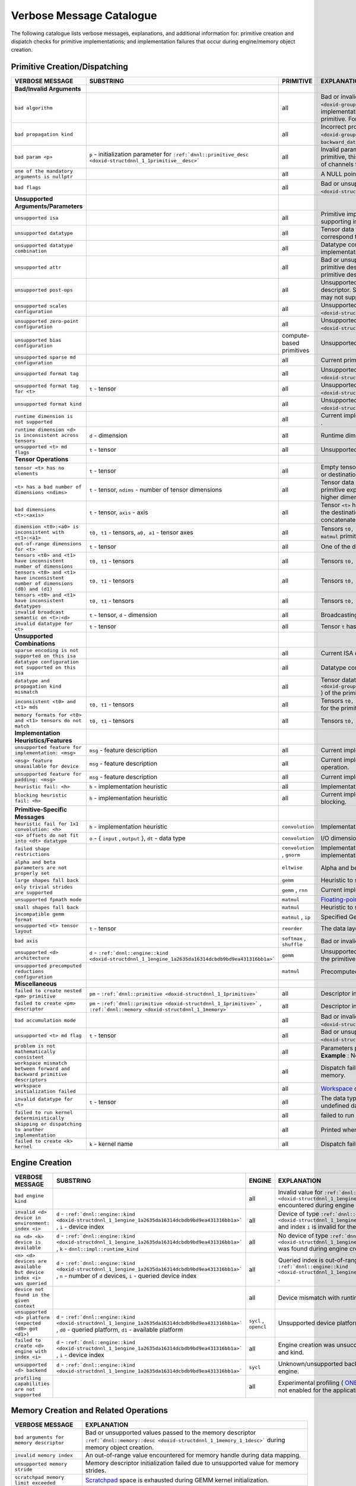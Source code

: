 .. index:: pair: page; Verbose Message Catalogue
.. _doxid-dev_guide_verbose_table:

Verbose Message Catalogue
=========================

The following catalogue lists verbose messages, explanations, and additional information for: primitive creation and dispatch checks for primitive implementations; and implementation failures that occur during engine/memory object creation.

Primitive Creation/Dispatching
~~~~~~~~~~~~~~~~~~~~~~~~~~~~~~

===============================================================================  ===========================================================================================================================  ============================  =======================================================================================================================================================================================================================================================================================================================================================================================  
VERBOSE MESSAGE                                                                  SUBSTRING                                                                                                                    PRIMITIVE                     EXPLANATION                                                                                                                                                                                                                                                                                                                                                                              
===============================================================================  ===========================================================================================================================  ============================  =======================================================================================================================================================================================================================================================================================================================================================================================  
**Bad/Invalid Arguments**                                                                                                                                                                                                                                                                                                                                                                                                                                                                                                                                                                                                            
``bad algorithm``                                                                                                                                                                                             all                           Bad or invalid algorithm ``:ref:`dnnl::algorithm <doxid-group__dnnl__api__attributes_1ga00377dd4982333e42e8ae1d09a309640>``` selected for the current primitive implementation. The choice and availability of the algorithm depends on the specific implementation selected for the primitive. For example, oneDNN supports Winograd convolution only on GPU and AArch64 CPU systems.   
``bad propagation kind``                                                                                                                                                                                      all                           Incorrect propagation kind ``:ref:`dnnl::prop_kind <doxid-group__dnnl__api__attributes_1gac7db48f6583aa9903e54c2a39d65438f>``` ( ``forward_training`` , ``backward_weights`` , ``backward_data`` , etc.) selected for the primitive.                                                                                                                                                     
``bad param <p>``                                                                ``p`` - initialization parameter for ``:ref:`dnnl::primitive_desc <doxid-structdnnl_1_1primitive__desc>```                   all                           Invalid parameter passed for the initialization of the primitive descriptor. **Example** : For the ``group_normalization`` primitive, this message is displayed when the value passed for the ``groups`` parameter does not evenly divide the number of channels for the source tensor.                                                                                                  
``one of the mandatory arguments is nullptr``                                                                                                                                                                 all                           A NULL pointer argument exception for the primitive methods.                                                                                                                                                                                                                                                                                                                             
``bad flags``                                                                                                                                                                                                 all                           Bad or unsupported flags specified for the initialization of the primitive descriptor ``:ref:`dnnl::primitive_desc <doxid-structdnnl_1_1primitive__desc>``` .                                                                                                                                                                                                                            
**Unsupported Arguments/Parameters**                                                                                                                                                                                                                                                                                                                                                                                                                                                                                                                                                                                                 
``unsupported isa``                                                                                                                                                                                           all                           Primitive implementation does not support the current ISA. This typically results in the dispatching to the next best supporting implementation for the ISA.                                                                                                                                                                                                                             
``unsupported datatype``                                                                                                                                                                                      all                           Tensor data type is not supported for the current primitive implementation. Depending on the primitive, this may correspond to the source, weights, bias or destination tensors.                                                                                                                                                                                                         
``unsupported datatype combination``                                                                                                                                                                          all                           Datatype combination for source, weights, bias or destination tensors is not supported for the current primitive implementation.                                                                                                                                                                                                                                                         
``unsupported attr``                                                                                                                                                                                          all                           Bad or unsupported attributes ``:ref:`dnnl::primitive_attr <doxid-structdnnl_1_1primitive__attr>``` passed to the primitive descriptor for the current implementation. Since attributes are separately created from the corresponding primitive descriptor, the selected primitive implementation may not support the attribute configuration.                                           
``unsupported post-ops``                                                                                                                                                                                      all                           Unsupported post-ops configuration ``:ref:`dnnl::post_ops <doxid-structdnnl_1_1post__ops>``` passed on to the primitive descriptor. Similar to ``:ref:`dnnl::primitive_attr <doxid-structdnnl_1_1primitive__attr>``` , the selected implementation may not support the postop configuration during primitive creation.                                                                   
``unsupported scales configuration``                                                                                                                                                                          all                           Unsupported scales configuration specified for the primitive attributes ``:ref:`dnnl::primitive_attr <doxid-structdnnl_1_1primitive__attr>``` .                                                                                                                                                                                                                                          
``unsupported zero-point configuration``                                                                                                                                                                      all                           Unsupported zero-point configuration specified for the primitive attributes ``:ref:`dnnl::primitive_attr <doxid-structdnnl_1_1primitive__attr>``` .                                                                                                                                                                                                                                      
``unsupported bias configuration``                                                                                                                                                                            compute-based primitives      Unsupported bias data configuration specified for the descriptors.                                                                                                                                                                                                                                                                                                                       
``unsupported sparse md configuration``                                                                                                                                                                       all                           Current primitive implementation does not support sparse data operations.                                                                                                                                                                                                                                                                                                                
``unsupported format tag``                                                                                                                                                                                    all                           Unsupported format tag ``:ref:`dnnl::memory::format_tag <doxid-structdnnl_1_1memory_1a8e71077ed6a5f7fb7b3e6e1a5a2ecf3f>``` encountered during primitive operation.                                                                                                                                                                                                                       
``unsupported format tag for <t>``                                               ``t`` - tensor                                                                                                               all                           Unsupported format tag ``:ref:`dnnl::memory::format_tag <doxid-structdnnl_1_1memory_1a8e71077ed6a5f7fb7b3e6e1a5a2ecf3f>``` specified for tensor ``t`` during primitive operation.                                                                                                                                                                                                        
``unsupported format kind``                                                                                                                                                                                   all                           Unsupported format kind ``:ref:`dnnl::memory::format_kind <doxid-structdnnl_1_1memory_1aabcadfb0e23a36a91272fc571cff105f>``` encountered during primitive operation.                                                                                                                                                                                                                     
``runtime dimension is not supported``                                                                                                                                                                        all                           Current implementation does not support processing runtime-specified shapes and strides using ``DNNL_RUNTIME_DIM_VAL`` .                                                                                                                                                                                                                                                                 
``runtime dimension <d> is inconsistent across tensors``                         ``d`` - dimension                                                                                                            all                           Runtime dimension specified using ``DNNL_RUNTIME_DIM_VAL`` is not consistent with every tensor in the primitive operation.                                                                                                                                                                                                                                                               
``unsupported <t> md flags``                                                     ``t`` - tensor                                                                                                               all                           Unsupported flags specified for the memory descriptor for the tensor ``t`` .                                                                                                                                                                                                                                                                                                             
**Tensor Operations**                                                                                                                                                                                                                                                                                                                                                                                                                                                                                                                                                                                                                
``tensor <t> has no elements``                                                   ``t`` - tensor                                                                                                               all                           Empty tensor passed as data to the primitive. Depending on the primitive, this may correspond to the source, weights or destination tensors.                                                                                                                                                                                                                                             
``<t> has a bad number of dimensions <ndims>``                                   ``t`` - tensor, ``ndims`` - number of tensor dimensions                                                                      all                           Tensor data has bad or invalid number of dimensions for the current primitive operation. **Example** : The ``convolution`` primitive expects only 1D-, 2D- or 3D-spatial tensors for operations and prints this message for any other data with higher dimensions.                                                                                                                       
``bad dimensions <t>:<axis>``                                                    ``t`` - tensor, ``axis`` - axis                                                                                              all                           Tensor ``<t>`` has an invalid dimension along the specified axis. **Example** : The ``concat`` primitive prints this message when the destination tensor dimension along the concatenated axis does not match the sum of the dimensions of the concatenated tensors.                                                                                                                     
``dimension <t0>:<a0> is inconsistent with <t1>:<a1>``                           ``t0, t1`` - tensors, ``a0, a1`` - tensor axes                                                                               all                           Tensors ``t0, t1`` have inconsistent dimensions along axes ``a0`` and ``a1`` respectively. **Example** : This is encountered for the ``matmul`` primitive when the input matrices have mismatching dimensions.                                                                                                                                                                           
``out-of-range dimensions for <t>``                                              ``t`` - tensor                                                                                                               all                           One of the dimensions of tensor ``t`` is beyond the maximum range that can be processed by the current implementation.                                                                                                                                                                                                                                                                   
``tensors <t0> and <t1> have inconsistent number of dimensions``                 ``t0, t1`` - tensors                                                                                                         all                           Tensors ``t0, t1`` have inconsistent dimensions for primitive operation.                                                                                                                                                                                                                                                                                                                 
``tensors <t0> and <t1> have inconsistent number of dimensions (d0) and (d1)``   ``t0, t1`` - tensors                                                                                                         all                           Tensors ``t0, t1`` have inconsistent dimensions ( ``d0`` , ``d1`` ) for primitive operation.                                                                                                                                                                                                                                                                                             
``tensors <t0> and <t1> have inconsistent datatypes``                            ``t0, t1`` - tensors                                                                                                         all                           Tensors ``t0, t1`` have inconsistent data types for primitive operation.                                                                                                                                                                                                                                                                                                                 
``invalid broadcast semantic on <t>:<d>``                                        ``t`` - tensor, ``d`` - dimension                                                                                            all                           Broadcasting semantic is not consistent with tensor ``t`` on dimension ``d`` .                                                                                                                                                                                                                                                                                                           
``invalid datatype for <t>``                                                     ``t`` - tensor                                                                                                               all                           Tensor ``t`` has a datatype that is invalid for the primitive operation.                                                                                                                                                                                                                                                                                                                 
**Unsupported Combinations**                                                                                                                                                                                                                                                                                                                                                                                                                                                                                                                                                                                                         
``sparse encoding is not supported on this isa``                                                                                                                                                              all                           Current ISA does not support the primitive operation with sparse encoded tensors.                                                                                                                                                                                                                                                                                                        
``datatype configuration not supported on this isa``                                                                                                                                                          all                           Datatype combination for the primitive tensors is not supported for the current ISA.                                                                                                                                                                                                                                                                                                     
``datatype and propagation kind mismatch``                                                                                                                                                                    all                           Tensor datatype is not supported for the current propagation kind ( ``:ref:`dnnl::impl::prop_kind <doxid-group__dnnl__api__primitives__common_1gga94efdd650364f4d9776cfb9b711cbdc1a2ba5356a73a761f488b6d9e5f028134f>``` ) of the primitive.                                                                                                                                              
``inconsistent <t0> and <t1> mds``                                               ``t0, t1`` - tensors                                                                                                         all                           Tensors ``t0, t1`` have inconsistent memory descriptors ``:ref:`dnnl::memory::desc <doxid-structdnnl_1_1memory_1_1desc>``` for the primitive operation.                                                                                                                                                                                                                                  
``memory formats for <t0> and <t1> tensors do not match``                        ``t0, t1`` - tensors                                                                                                         all                           Tensors ``t0, t1`` require similar `memory format <https://uxlfoundation.github.io/oneDNN/dev_guide_understanding_memory_formats.html>`__ kinds for the primitive operation.                                                                                                                                                                                                             
**Implementation Heuristics/Features**                                                                                                                                                                                                                                                                                                                                                                                                                                                                                                                                                                                               
``unsupported feature for implementation: <msg>``                                ``msg`` - feature description                                                                                                all                           Current implementation is skipped because it does not support the specified feature for the primitive operation.                                                                                                                                                                                                                                                                         
``<msg> feature unavailable for device``                                         ``msg`` - feature description                                                                                                all                           Current implementation is skipped because the selected device does not support the specified feature for primitive operation.                                                                                                                                                                                                                                                            
``unsupported feature for padding: <msg>``                                       ``msg`` - feature description                                                                                                all                           Current implementation is skipped because of a padding inconsistency or unsupported feature related to padding.                                                                                                                                                                                                                                                                          
``heuristic fail: <h>``                                                          ``h`` - implementation heuristic                                                                                             all                           Implementation skipped due to specified heuristic.                                                                                                                                                                                                                                                                                                                                       
``blocking heuristic fail: <h>``                                                 ``h`` - implementation heuristic                                                                                             all                           Current implementation is skipped because of the specified inconsistency or implementation heuristic related to blocking.                                                                                                                                                                                                                                                                
**Primitive-Specific Messages**                                                                                                                                                                                                                                                                                                                                                                                                                                                                                                                                                                                                      
``heuristic fail for 1x1 convolution: <h>``                                      ``h`` - implementation heuristic                                                                                             ``convolution``               Implementation skipped due to specified heuristic related to 1x1 convolution.                                                                                                                                                                                                                                                                                                            
``<o> offsets do not fit into <dt> datatype``                                    ``o`` - { ``input`` , ``output`` }, ``dt`` - data type                                                                       ``convolution``               I/O dimension offsets do not fit into the specified datatype range for the kernel implementation.                                                                                                                                                                                                                                                                                        
``failed shape restrictions``                                                                                                                                                                                 ``convolution`` , ``gnorm``   Implementation skipped because the current data layout/shapes exceeds the range supported by the current implementation.                                                                                                                                                                                                                                                                 
``alpha and beta parameters are not properly set``                                                                                                                                                            ``eltwise``                   Alpha and beta parameters are not properly set for the elementwise algorithm.                                                                                                                                                                                                                                                                                                            
``large shapes fall back``                                                                                                                                                                                    ``gemm``                      Heuristic to skip current implementation for large tensor shapes for better performance.                                                                                                                                                                                                                                                                                                 
``only trivial strides are supported``                                                                                                                                                                        ``gemm`` , ``rnn``            Current implementation for the primitive does not process non-trivial stride values.                                                                                                                                                                                                                                                                                                     
``unsupported fpmath mode``                                                                                                                                                                                   ``matmul``                    `Floating-point math mode <https://uxlfoundation.github.io/oneDNN/group_dnnl_api_fpmath_mode.html?highlight=math%20mode>`__ is not supported by the current primitive implementation.                                                                                                                                                                                                    
``small shapes fall back``                                                                                                                                                                                    ``matmul``                    Heuristic to skip current implementation for small tensor shapes for better performance.                                                                                                                                                                                                                                                                                                 
``incompatible gemm format``                                                                                                                                                                                  ``matmul`` , ``ip``           Specified GeMM format is incompatible with the current primitive implementation.                                                                                                                                                                                                                                                                                                         
``unsupported <t> tensor layout``                                                ``t`` - tensor                                                                                                               ``reorder``                   The data layout for the source/destination tensor is not supported by the current implementation.                                                                                                                                                                                                                                                                                        
``bad axis``                                                                                                                                                                                                  ``softmax`` , ``shuffle``     Bad or invalid axis specified for softmax/shuffle operation.                                                                                                                                                                                                                                                                                                                             
``unsupported <d> architecture``                                                 ``d`` - ``:ref:`dnnl::engine::kind <doxid-structdnnl_1_1engine_1a2635da16314dcbdb9bd9ea431316bb1a>```                        ``gemm``                      Unsupported architecture for specified device-type. Typically encountered when current GPU device does not support the primitive.                                                                                                                                                                                                                                                        
``unsupported precomputed reductions configuration``                                                                                                                                                          ``matmul``                    Precomputed reductions for the parameter argument are not supported for the matmul operation.                                                                                                                                                                                                                                                                                            
**Miscellaneous**                                                                                                                                                                                                                                                                                                                                                                                                                                                                                                                                                                                                                    
``failed to create nested <pm> primitive``                                       ``pm`` - ``:ref:`dnnl::primitive <doxid-structdnnl_1_1primitive>```                                                          all                           Descriptor initialization for the nested primitive implementation was unsuccessful.                                                                                                                                                                                                                                                                                                      
``failed to create <pm> descriptor``                                             ``pm`` - ``:ref:`dnnl::primitive <doxid-structdnnl_1_1primitive>``` , ``:ref:`dnnl::memory <doxid-structdnnl_1_1memory>```   all                           Descriptor initialization for the primitive or memory object was unsuccessful.                                                                                                                                                                                                                                                                                                           
``bad accumulation mode``                                                                                                                                                                                     all                           Bad or invalid `accumulation mode <https://uxlfoundation.github.io/oneDNN/enum_dnnl_accumulation_mode.html>`__ specified for primitive attribute ``:ref:`dnnl::primitive_attr <doxid-structdnnl_1_1primitive__attr>``` .                                                                                                                                                                 
``unsupported <t> md flag``                                                      ``t`` - tensor                                                                                                               all                           Bad or unsupported flags specified for the memory descriptor ``:ref:`dnnl::memory::desc <doxid-structdnnl_1_1memory_1_1desc>``` .                                                                                                                                                                                                                                                        
``problem is not mathematically consistent``                                                                                                                                                                  all                           Parameters provided for primitive creation are not mathematically consistent with the formula for computation. **Example** : Negative dilation values for the convolution primitive.                                                                                                                                                                                                     
``workspace mismatch between forward and backward primitive descriptors``                                                                                                                                     all                           Dispatch failure encountered when the backward and forward propagation primitives do not share the workspace memory.                                                                                                                                                                                                                                                                     
``workspace initialization failed``                                                                                                                                                                           all                           `Workspace <https://uxlfoundation.github.io/oneDNN/dev_guide_inference_and_training_aspects.html?highlight=workspace#workspace>`__ descriptor initialization was unsuccessful during primitive creation.                                                                                                                                                                                 
``invalid datatype for <t>``                                                     ``t`` - tensor                                                                                                               all                           The data type for the tensor/data processed by the primitive is invalid. **Example** : This is encountered when an undefined data type ``data_type::undef`` is specified for the accumulator.                                                                                                                                                                                            
``failed to run kernel deterministically``                                                                                                                                                                    all                           failed to run application in the `deterministic mode <https://uxlfoundation.github.io/oneDNN/dev_guide_attributes_deterministic.html?highlight=deterministic>`__ .                                                                                                                                                                                                                       
``skipping or dispatching to another implementation``                                                                                                                                                         all                           Printed when there is a failed heuristic that forces the implementation to be skipped in a favor of another one.                                                                                                                                                                                                                                                                         
``failed to create <k> kernel``                                                  ``k`` - kernel name                                                                                                          all                           Dispatch failure due to issues in kernel creation.                                                                                                                                                                                                                                                                                                                                       
===============================================================================  ===========================================================================================================================  ============================  =======================================================================================================================================================================================================================================================================================================================================================================================

Engine Creation
~~~~~~~~~~~~~~~

===================================================================  ======================================================================================================================================================================  ======================  ========================================================================================================================================================================================================================  
VERBOSE MESSAGE                                                      SUBSTRING                                                                                                                                                               ENGINE                  EXPLANATION                                                                                                                                                                                                               
===================================================================  ======================================================================================================================================================================  ======================  ========================================================================================================================================================================================================================  
``bad engine kind``                                                                                                                                                                                                                          all                     Invalid value for ``:ref:`dnnl::engine::kind <doxid-structdnnl_1_1engine_1a2635da16314dcbdb9bd9ea431316bb1a>``` encountered during engine creation.                                                                       
``invalid <d> device in environment: index <i>``                     ``d`` - ``:ref:`dnnl::engine::kind <doxid-structdnnl_1_1engine_1a2635da16314dcbdb9bd9ea431316bb1a>``` , ``i`` - device index                                            all                     Device of type ``:ref:`dnnl::engine::kind <doxid-structdnnl_1_1engine_1a2635da16314dcbdb9bd9ea431316bb1a>``` and index ``i`` is invalid for the current environment.                                                      
``no <d> <k> device is available``                                   ``d`` - ``:ref:`dnnl::engine::kind <doxid-structdnnl_1_1engine_1a2635da16314dcbdb9bd9ea431316bb1a>``` , ``k`` - ``dnnl::impl::runtime_kind``                            all                     No device of type ``:ref:`dnnl::engine::kind <doxid-structdnnl_1_1engine_1a2635da16314dcbdb9bd9ea431316bb1a>``` was found during engine creation.                                                                         
``<n> <d> devices are available but device index <i> was queried``   ``d`` - ``:ref:`dnnl::engine::kind <doxid-structdnnl_1_1engine_1a2635da16314dcbdb9bd9ea431316bb1a>``` , ``n`` - number of ``d`` devices, ``i`` - queried device index   all                     Queried index is out-of-range for device of type ``:ref:`dnnl::engine::kind <doxid-structdnnl_1_1engine_1a2635da16314dcbdb9bd9ea431316bb1a>``` .                                                                          
``device not found in the given context``                                                                                                                                                                                                    all                     Device mismatch with runtime context during engine creation.                                                                                                                                                              
``unsupported <d> platform (expected <d0> got <d1>)``                ``d`` - ``:ref:`dnnl::engine::kind <doxid-structdnnl_1_1engine_1a2635da16314dcbdb9bd9ea431316bb1a>``` , ``d0`` - queried platform, ``d1`` - available platform          ``sycl`` , ``opencl``   Unsupported device platform encountered during engine creation.                                                                                                                                                           
``failed to create <d> engine with index <i>``                       ``d`` - ``:ref:`dnnl::engine::kind <doxid-structdnnl_1_1engine_1a2635da16314dcbdb9bd9ea431316bb1a>``` , ``i`` - device index                                            all                     Engine creation was unsuccessful for the specified device index and kind.                                                                                                                                                 
``unsupported <d> backend``                                          ``d`` - ``:ref:`dnnl::engine::kind <doxid-structdnnl_1_1engine_1a2635da16314dcbdb9bd9ea431316bb1a>```                                                                   ``sycl``                Unknown/unsupported backend encountered by the SYCL engine.                                                                                                                                                               
``profiling capabilities are not supported``                                                                                                                                                                                                 all                     Experimental profiling ( `ONEDNN_EXPERIMENTAL_PROFILING <https://uxlfoundation.github.io/oneDNN/dev_guide_experimental.html?highlight=profiling#onednn-experimental-profiling>`__ ) is not enabled for the application.   
===================================================================  ======================================================================================================================================================================  ======================  ========================================================================================================================================================================================================================

Memory Creation and Related Operations
~~~~~~~~~~~~~~~~~~~~~~~~~~~~~~~~~~~~~~

===========================================  ========================================================================================================================================================================  
VERBOSE MESSAGE                              EXPLANATION                                                                                                                                                               
===========================================  ========================================================================================================================================================================  
``bad arguments for memory descriptor``      Bad or unsupported values passed to the memory descriptor ``:ref:`dnnl::memory::desc <doxid-structdnnl_1_1memory_1_1desc>``` during memory object creation.               
``invalid memory index``                     An out-of-range value encountered for memory handle during data mapping.                                                                                                  
``unsupported memory stride``                Memory descriptor initialization failed due to unsupported value for memory strides.                                                                                      
``scratchpad memory limit exceeded``         `Scratchpad <https://uxlfoundation.github.io/oneDNN/dev_guide_attributes_scratchpad.html?highlight=scratchpad>`__ space is exhausted during GEMM kernel initialization.   
``scratchpad initialization unsuccessful``   Dispatch failure to issue in scratch memory initialization.                                                                                                               
===========================================  ========================================================================================================================================================================

